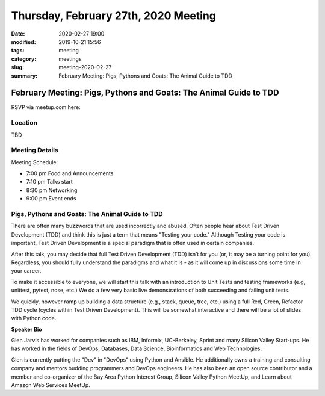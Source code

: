 Thursday, February 27th, 2020 Meeting
#####################################

:date: 2020-02-27 19:00
:modified: 2019-10-21 15:56
:tags: meeting
:category: meetings
:slug: meeting-2020-02-27
:summary: February Meeting: Pigs, Pythons and Goats: The Animal Guide to TDD

February Meeting: Pigs, Pythons and Goats: The Animal Guide to TDD
==================================================================

RSVP via meetup.com here:

.. raw:: html

  <a href="https://www.meetup.com/BAyPIGgies/events/265859640/" data-event="260872440" class="mu-rsvp-btn">RSVP</a>

Location
--------
TBD


Meeting Details
---------------
Meeting Schedule:

* 7:00 pm Food and Announcements
* 7:10 pm Talks start
* 8:30 pm Networking
* 9:00 pm Event ends

Pigs, Pythons and Goats: The Animal Guide to TDD
------------------------------------------------

There are often many buzzwords that are used incorrectly and abused. Often
people hear about Test Driven Development (TDD) and think this is just a term
that means "Testing your code." Although Testing your code is important, Test
Driven Development is a special paradigm that is often used in certain
companies.

After this talk, you may decide that full Test Driven Development (TDD) isn’t
for you (or, it may be a turning point for you). Regardless, you should fully
understand the paradigms and what it is - as it will come up in discussions
some time in your career.

To make it accessible to everyone, we will start this talk with an introduction
to Unit Tests and testing frameworks (e.g, unittest, pytest, nose, etc.) We do
a few very basic live demonstrations of both succeeding and failing unit tests.

We quickly, however ramp up building a data structure (e.g., stack, queue,
tree, etc.) using a full Red, Green, Refactor TDD cycle (cycles within Test
Driven Development). This will be somewhat interactive and there will be a lot
of slides with Python code.



**Speaker Bio**

Glen Jarvis has worked for companies such as IBM, Informix, UC-Berkeley, Sprint
and many Silicon Valley Start-ups. He has worked in the fields of DevOps,
Databases, Data Science, Bioinformatics and Web Technologies.

Glen is currently putting the "Dev" in "DevOps" using Python and Ansible. He
additionally owns a training and consulting company and mentors budding
programmers and DevOps engineers. He has also been an open source contributor
and a member and co-organizer of the Bay Area Python Interest Group, Silicon
Valley Python MeetUp, and Learn about Amazon Web Services MeetUp.

.. raw:: html

  <script>!function(d,s,id){var js,fjs=d.getElementsByTagName(s)[0];if(!d.getElementById(id)){js=d.createElement(s); js.id=id;js.async=true;js.src="https://a248.e.akamai.net/secure.meetupstatic.com/s/script/2012676015776998360572/api/mu.btns.js?id=67qg1nm9sqh9jnrrcg2c20t2hm";fjs.parentNode.insertBefore(js,fjs);}}(document,"script","mu-bootjs");</script>
